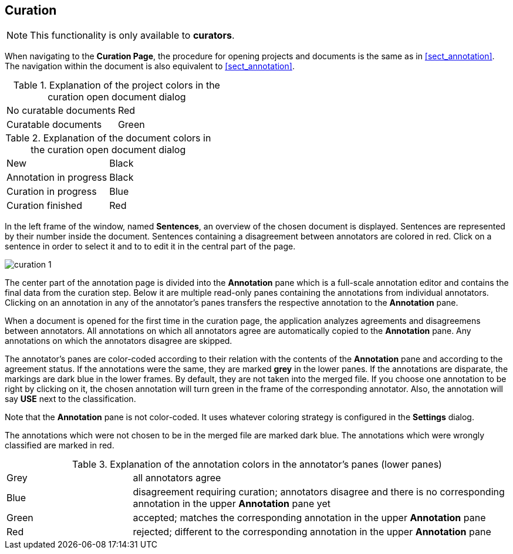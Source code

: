 // Copyright 2015
// Ubiquitous Knowledge Processing (UKP) Lab and FG Language Technology
// Technische Universität Darmstadt
// 
// Licensed under the Apache License, Version 2.0 (the "License");
// you may not use this file except in compliance with the License.
// You may obtain a copy of the License at
// 
// http://www.apache.org/licenses/LICENSE-2.0
// 
// Unless required by applicable law or agreed to in writing, software
// distributed under the License is distributed on an "AS IS" BASIS,
// WITHOUT WARRANTIES OR CONDITIONS OF ANY KIND, either express or implied.
// See the License for the specific language governing permissions and
// limitations under the License.

[[sect_curation]]
== Curation

NOTE: This functionality is only available to *curators*.

When navigating to the *Curation Page*, the procedure for opening projects and documents is the same as in <<sect_annotation>>. The navigation within the document is also equivalent to <<sect_annotation>>.

.Explanation of the project colors in the curation open document dialog
[cols="2*"]
|===
| No curatable documents
| Red

| Curatable documents
| Green
|===

.Explanation of the document colors in the curation open document dialog
[cols="2*"]
|===
| New
| Black

| Annotation in progress
| Black

| Curation in progress
| Blue

| Curation finished
| Red
|===

In the left frame of the window, named *Sentences*, an overview of the chosen document is displayed. Sentences are represented by their number inside the document. Sentences containing a disagreement between annotators are colored in red. Click on a sentence in order to select it and to to edit it in the central part of the page. 

image::curation_1.png[align="center"]

The center part of the annotation page is divided into the *Annotation* pane which is a full-scale
annotation editor and contains the final data from the curation step. Below it are multiple read-only
panes containing the annotations from individual annotators. Clicking on an annotation in any of the
annotator's panes transfers the respective annotation to the *Annotation* pane.

When a document is opened for the first time in the curation page, the application analyzes agreements
and disagreemens between annotators. All annotations on which all annotators agree are automatically
copied to the *Annotation* pane. Any annotations on which the annotators disagree are skipped.

The annotator's panes are color-coded according to their relation with the contents of the *Annotation*
pane and according to the agreement status. If the annotations were the same, they are marked *grey* in the lower panes. If the annotations are disparate, the markings are dark blue in the lower frames. By default, they are not taken into the merged file. If you choose one annotation to be right by clicking on it, the chosen annotation will turn green in the frame of the corresponding annotator. Also, the annotation will say *USE* next to the classification. 

Note that the *Annotation* pane is not color-coded. It uses whatever coloring strategy is configured
in the *Settings* dialog.

The annotations which were not chosen to be in the merged file are marked dark blue. The annotations which were wrongly classified are marked in red.

.Explanation of the annotation colors in the annotator's panes (lower panes)
[cols="1,3"]
|===
| Grey
| all annotators agree

| Blue 
| disagreement requiring curation; annotators disagree and there is no corresponding annotation in the upper *Annotation* pane yet

| Green 
| accepted; matches the corresponding annotation in the upper *Annotation* pane

| Red 
| rejected; different to the corresponding annotation in the upper *Annotation* pane
|===
